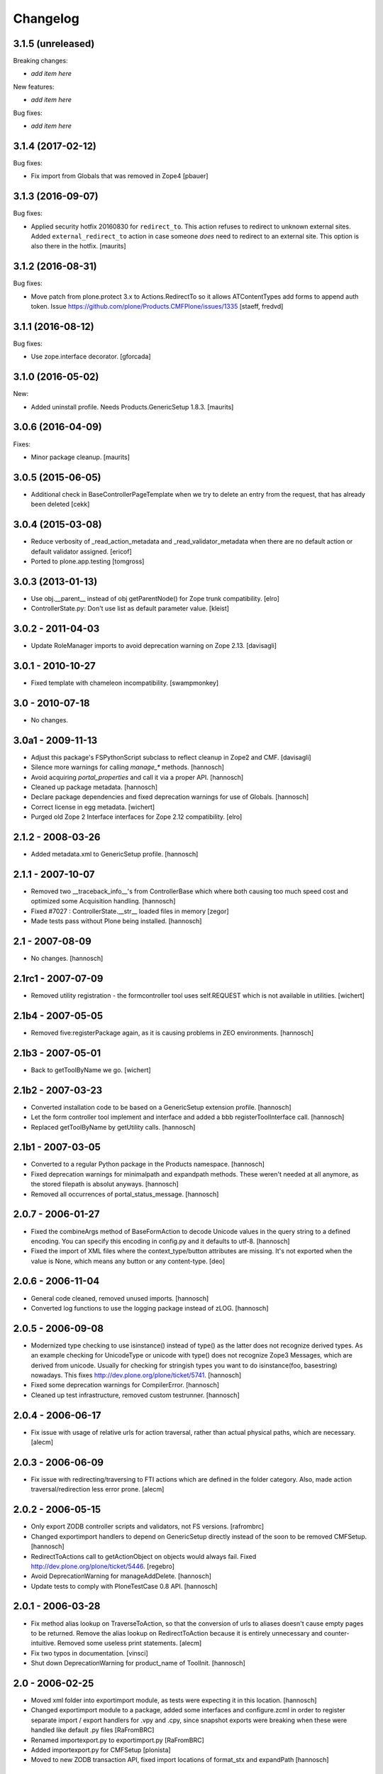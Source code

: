 Changelog
=========

3.1.5 (unreleased)
------------------

Breaking changes:

- *add item here*

New features:

- *add item here*

Bug fixes:

- *add item here*


3.1.4 (2017-02-12)
------------------

Bug fixes:

- Fix import from Globals that was removed in Zope4
  [pbauer]


3.1.3 (2016-09-07)
------------------

Bug fixes:

- Applied security hotfix 20160830 for ``redirect_to``.  This action
  refuses to redirect to unknown external sites.  Added
  ``external_redirect_to`` action in case someone *does* need to
  redirect to an external site.  This option is also there in the
  hotfix.  [maurits]


3.1.2 (2016-08-31)
------------------


Bug fixes:

- Move patch from plone.protect 3.x to Actions.RedirectTo so it allows ATContentTypes add forms to append auth token.
  Issue https://github.com/plone/Products.CMFPlone/issues/1335
  [staeff, fredvd]


3.1.1 (2016-08-12)
------------------

Bug fixes:

- Use zope.interface decorator.
  [gforcada]


3.1.0 (2016-05-02)
------------------

New:

- Added uninstall profile.  Needs Products.GenericSetup 1.8.3.  [maurits]


3.0.6 (2016-04-09)
------------------

Fixes:

- Minor package cleanup.  [maurits]


3.0.5 (2015-06-05)
------------------

- Additional check in BaseControllerPageTemplate when we try to delete an entry
  from the request, that has already been deleted [cekk]


3.0.4 (2015-03-08)
------------------

- Reduce verbosity of _read_action_metadata and _read_validator_metadata when there are no default action or default validator assigned.
  [ericof]

- Ported to plone.app.testing
  [tomgross]


3.0.3 (2013-01-13)
------------------

- Use obj.__parent__ instead of obj getParentNode() for Zope trunk
  compatibility.
  [elro]

- ControllerState.py: Don't use list as default parameter value.
  [kleist]

3.0.2 - 2011-04-03
------------------

- Update RoleManager imports to avoid deprecation warning on Zope 2.13.
  [davisagli]

3.0.1 - 2010-10-27
------------------

- Fixed template with chameleon incompatibility.
  [swampmonkey]

3.0 - 2010-07-18
----------------

- No changes.

3.0a1 - 2009-11-13
------------------

- Adjust this package's FSPythonScript subclass to reflect cleanup in Zope2
  and CMF.
  [davisagli]

- Silence more warnings for calling `manage_*` methods.
  [hannosch]

- Avoid acquiring `portal_properties` and call it via a proper API.
  [hannosch]

- Cleaned up package metadata.
  [hannosch]

- Declare package dependencies and fixed deprecation warnings for use
  of Globals.
  [hannosch]

- Correct license in egg metadata.
  [wichert]

- Purged old Zope 2 Interface interfaces for Zope 2.12 compatibility.
  [elro]

2.1.2 - 2008-03-26
------------------

- Added metadata.xml to GenericSetup profile.
  [hannosch]

2.1.1 - 2007-10-07
------------------

- Removed two __traceback_info__'s from ControllerBase which where both
  causing too much speed cost and optimized some Acquisition handling.
  [hannosch]

- Fixed #7027 : ControllerState.__str__ loaded files in memory
  [zegor]

- Made tests pass without Plone being installed.
  [hannosch]

2.1 - 2007-08-09
----------------

- No changes.
  [hannosch]

2.1rc1 - 2007-07-09
-------------------

- Removed utility registration - the formcontroller tool uses self.REQUEST
  which is not available in utilities.
  [wichert]

2.1b4 - 2007-05-05
------------------

- Removed five:registerPackage again, as it is causing problems in ZEO
  environments.
  [hannosch]

2.1b3 - 2007-05-01
------------------

- Back to getToolByName we go.
  [wichert]

2.1b2 - 2007-03-23
------------------

- Converted installation code to be based on a GenericSetup extension
  profile.
  [hannosch]

- Let the form controller tool implement and interface and added a bbb
  registerToolInterface call.
  [hannosch]

- Replaced getToolByName by getUtility calls.
  [hannosch]

2.1b1 - 2007-03-05
------------------

- Converted to a regular Python package in the Products namespace.
  [hannosch]

- Fixed deprecation warnings for minimalpath and expandpath methods. These
  weren't needed at all anymore, as the stored filepath is absolut anyways.
  [hannosch]

- Removed all occurrences of portal_status_message.
  [hannosch]

2.0.7 - 2006-01-27
------------------

- Fixed the combineArgs method of BaseFormAction to decode Unicode values
  in the query string to a defined encoding. You can specify this encoding
  in config.py and it defaults to utf-8.
  [hannosch]

- Fixed the import of XML files where the context_type/button attributes
  are missing. It's not exported when the value is None, which means any
  button or any content-type.
  [deo]

2.0.6 - 2006-11-04
------------------

- General code cleaned, removed unused imports.
  [hannosch]

- Converted log functions to use the logging package instead of zLOG.
  [hannosch]

2.0.5 - 2006-09-08
------------------

- Modernized type checking to use isinstance() instead of type() as the
  latter does not recognize derived types. As an example checking for
  UnicodeType or unicode with type() does not recognize Zope3 Messages,
  which are derived from unicode. Usually for checking for stringish types
  you want to do isinstance(foo, basestring) nowadays. This fixes
  http://dev.plone.org/plone/ticket/5741.
  [hannosch]

- Fixed some deprecation warnings for CompilerError.
  [hannosch]

- Cleaned up test infrastructure, removed custom testrunner.
  [hannosch]

2.0.4 - 2006-06-17
------------------

- Fix issue with usage of relative urls for action traversal, rather than
  actual physical paths, which are necessary.
  [alecm]

2.0.3 - 2006-06-09
------------------

- Fix issue with redirecting/traversing to FTI actions which are defined
  in the folder category. Also, made action traversal/redirection less
  error prone.
  [alecm]

2.0.2 - 2006-05-15
------------------

- Only export ZODB controller scripts and validators, not FS versions.
  [rafrombrc]

- Changed exportimport handlers to depend on GenericSetup directly instead
  of the soon to be removed CMFSetup.
  [hannosch]

- RedirectToActions call to getActionObject on objects would always fail.
  Fixed http://dev.plone.org/plone/ticket/5446.
  [regebro]

- Avoid DeprecationWarning for manageAddDelete.
  [hannosch]

- Update tests to comply with PloneTestCase 0.8 API.
  [hannosch]

2.0.1 - 2006-03-28
------------------

- Fix method alias lookup on TraverseToAction, so that the conversion of
  urls to aliases doesn't cause empty pages to be returned. Remove the alias
  lookup on RedirectToAction because it is entirely unnecessary and
  counter-intuitive. Removed some useless print statements.
  [alecm]

- Fix two typos in documentation.
  [vinsci]

- Shut down DeprecationWarning for product_name of ToolInit.
  [hannosch]

2.0 - 2006-02-25
----------------

- Moved xml folder into exportimport module, as tests were expecting it in
  this location.
  [hannosch]

- Changed exportimport module to a package, added some interfaces
  and configure.zcml in order to register separate import / export
  handlers for .vpy and .cpy, since snapshot exports were breaking
  when these were handled like default .py files
  [RaFromBRC]

- Renamed importexport.py to exportimport.py
  [RaFromBRC]

- Added importexport.py for CMFSetup
  [plonista]

- Moved to new ZODB transaction API, fixed import locations of
  format_stx and expandPath
  [hannosch]

1.0.7 - 2005-12-18
------------------

- Correct some wrong security settings.
  [hannosch]

- Made tests compatible with Zope 2.9 (transaction module)
  [hannosch]

1.0.6 - 2005-10-09
------------------

- For details see the ChangeLog file
